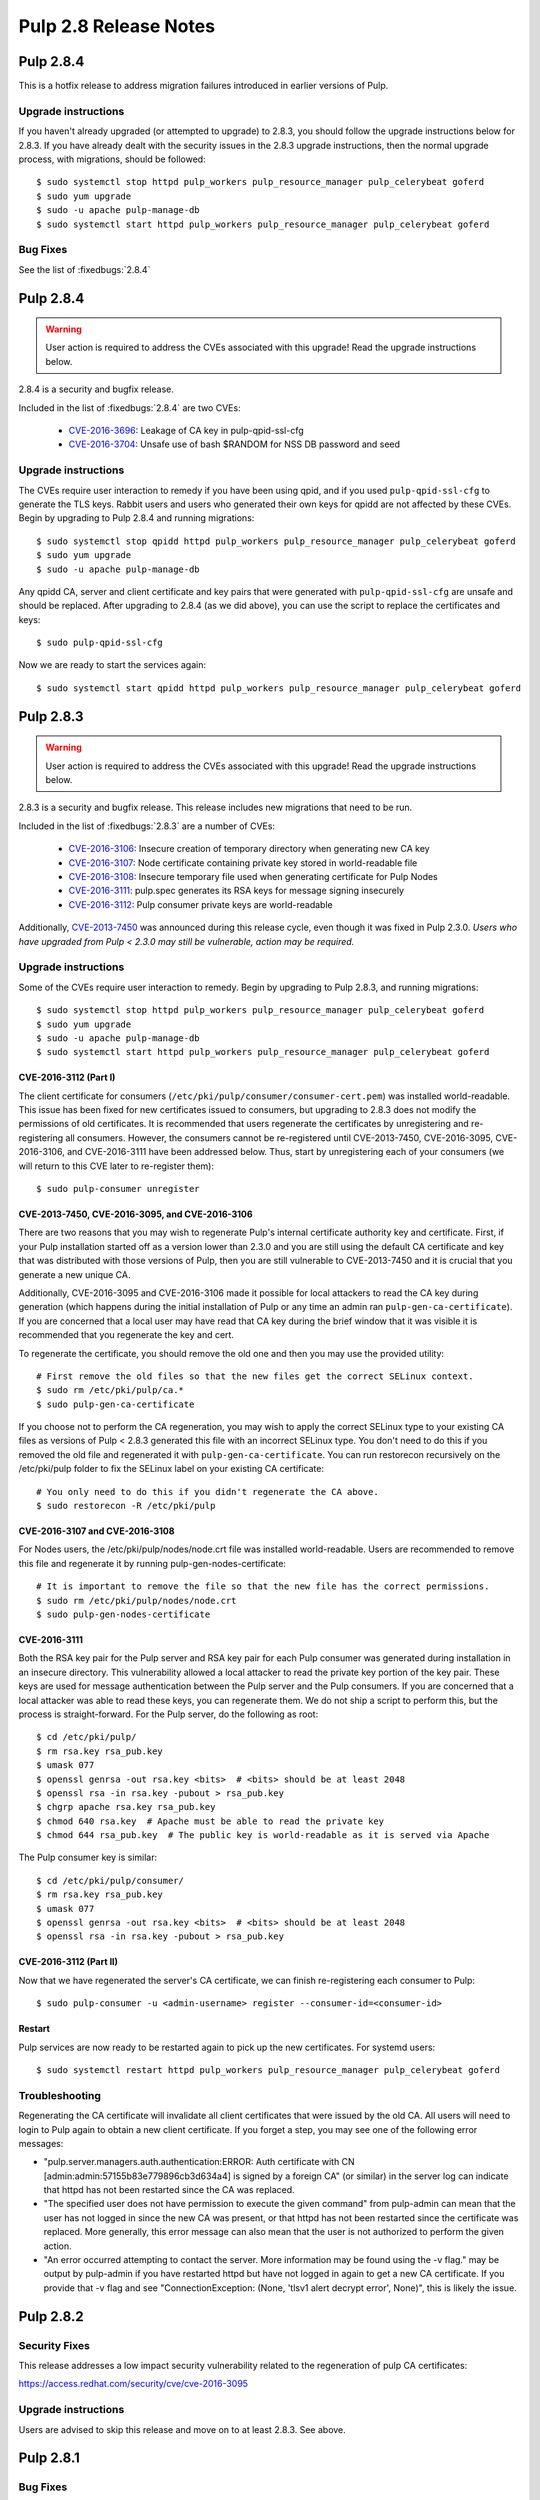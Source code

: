 ======================
Pulp 2.8 Release Notes
======================

Pulp 2.8.4
==========

This is a hotfix release to address migration failures introduced in earlier versions
of Pulp. 


Upgrade instructions
--------------------

If you haven't already upgraded (or attempted to upgrade) to 2.8.3, you should
follow the upgrade instructions below for 2.8.3. If you have already dealt with
the security issues in the 2.8.3 upgrade instructions, then the normal upgrade process,
with migrations, should be followed::

    $ sudo systemctl stop httpd pulp_workers pulp_resource_manager pulp_celerybeat goferd
    $ sudo yum upgrade
    $ sudo -u apache pulp-manage-db
    $ sudo systemctl start httpd pulp_workers pulp_resource_manager pulp_celerybeat goferd


Bug Fixes
---------

See the list of :fixedbugs:`2.8.4`


Pulp 2.8.4
==========

.. warning::

    User action is required to address the CVEs associated with this upgrade! Read the upgrade
    instructions below.

2.8.4 is a security and bugfix release.

Included in the list of :fixedbugs:`2.8.4` are two CVEs:

    * `CVE-2016-3696 <https://pulp.plan.io/issues/1854>`_: Leakage of CA key in pulp-qpid-ssl-cfg
    * `CVE-2016-3704 <https://pulp.plan.io/issues/1858>`_: Unsafe use of bash $RANDOM for NSS DB
      password and seed


Upgrade instructions
--------------------

The CVEs require user interaction to remedy if you have been using qpid, and if you used
``pulp-qpid-ssl-cfg`` to generate the TLS keys. Rabbit users and users who generated their own keys
for qpidd are not affected by these CVEs. Begin by upgrading to Pulp 2.8.4 and running migrations::

    $ sudo systemctl stop qpidd httpd pulp_workers pulp_resource_manager pulp_celerybeat goferd
    $ sudo yum upgrade
    $ sudo -u apache pulp-manage-db

Any qpidd CA, server and client certificate and key pairs that were generated with
``pulp-qpid-ssl-cfg`` are unsafe and should be replaced. After upgrading to 2.8.4 (as we did above),
you can use the script to replace the certificates and keys::

    $ sudo pulp-qpid-ssl-cfg

Now we are ready to start the services again::

    $ sudo systemctl start qpidd httpd pulp_workers pulp_resource_manager pulp_celerybeat goferd


Pulp 2.8.3
==========

.. warning::

    User action is required to address the CVEs associated with this upgrade! Read the upgrade
    instructions below.

2.8.3 is a security and bugfix release. This release includes new migrations that need to be run.

Included in the list of :fixedbugs:`2.8.3` are a number of CVEs:

    * `CVE-2016-3106 <https://pulp.plan.io/issues/1827>`_: Insecure creation of temporary directory
      when generating new CA key
    * `CVE-2016-3107 <https://pulp.plan.io/issues/1833>`_: Node certificate containing private key
      stored in world-readable file
    * `CVE-2016-3108 <https://pulp.plan.io/issues/1830>`_: Insecure temporary file used when
      generating certificate for Pulp Nodes
    * `CVE-2016-3111 <https://pulp.plan.io/issues/1837>`_: pulp.spec generates its RSA keys for
      message signing insecurely
    * `CVE-2016-3112 <https://pulp.plan.io/issues/1834>`_: Pulp consumer private keys are
      world-readable

Additionally, `CVE-2013-7450 <https://bugzilla.redhat.com/show_bug.cgi?id=1003326>`_ was
announced during this release cycle, even though it was fixed in Pulp 2.3.0. *Users who have
upgraded from Pulp < 2.3.0 may still be vulnerable, action may be required.*


Upgrade instructions
--------------------

Some of the CVEs require user interaction to remedy. Begin by upgrading to Pulp 2.8.3,
and running migrations::

    $ sudo systemctl stop httpd pulp_workers pulp_resource_manager pulp_celerybeat goferd
    $ sudo yum upgrade
    $ sudo -u apache pulp-manage-db
    $ sudo systemctl start httpd pulp_workers pulp_resource_manager pulp_celerybeat goferd


CVE-2016-3112 (Part I)
^^^^^^^^^^^^^^^^^^^^^^

The client certificate for consumers (``/etc/pki/pulp/consumer/consumer-cert.pem``) was installed
world-readable. This issue has been fixed for new certificates issued to consumers, but upgrading to
2.8.3 does not modify the permissions of old certificates. It is recommended that users regenerate
the certificates by unregistering and re-registering all consumers. However, the consumers cannot be
re-registered until CVE-2013-7450, CVE-2016-3095, CVE-2016-3106, and CVE-2016-3111 have been
addressed below. Thus, start by unregistering each of your consumers (we will return to this CVE
later to re-register them)::

    $ sudo pulp-consumer unregister


CVE-2013-7450, CVE-2016-3095, and CVE-2016-3106
^^^^^^^^^^^^^^^^^^^^^^^^^^^^^^^^^^^^^^^^^^^^^^^

There are two reasons that you may wish to regenerate Pulp's internal certificate authority key and
certificate. First, if your Pulp installation started off as a version lower than 2.3.0 and you are
still using the default CA certificate and key that was distributed with those versions of Pulp,
then you are still vulnerable to CVE-2013-7450 and it is crucial that you generate a new unique CA.

Additionally, CVE-2016-3095 and CVE-2016-3106 made it possible for local attackers to read the CA
key during generation (which happens during the initial installation of Pulp or any time an admin
ran ``pulp-gen-ca-certificate``). If you are concerned that a local user may have read that CA key
during the brief window that it was visible it is recommended that you regenerate the key and cert.

To regenerate the certificate, you should remove the old one and then you may use the provided
utility::

    # First remove the old files so that the new files get the correct SELinux context.
    $ sudo rm /etc/pki/pulp/ca.*
    $ sudo pulp-gen-ca-certificate

If you choose not to perform the CA regeneration, you may wish to apply the correct SELinux type to
your existing CA files as versions of Pulp < 2.8.3 generated this file with an incorrect SELinux
type. You don't need to do this if you removed the old file and regenerated it with
``pulp-gen-ca-certificate``. You can run restorecon recursively on the /etc/pki/pulp folder to fix
the SELinux label on your existing CA certificate::

    # You only need to do this if you didn't regenerate the CA above.
    $ sudo restorecon -R /etc/pki/pulp


CVE-2016-3107 and CVE-2016-3108
^^^^^^^^^^^^^^^^^^^^^^^^^^^^^^^

For Nodes users, the /etc/pki/pulp/nodes/node.crt file was installed world-readable. Users are
recommended to remove this file and regenerate it by running pulp-gen-nodes-certificate::

    # It is important to remove the file so that the new file has the correct permissions.
    $ sudo rm /etc/pki/pulp/nodes/node.crt
    $ sudo pulp-gen-nodes-certificate


CVE-2016-3111
^^^^^^^^^^^^^

Both the RSA key pair for the Pulp server and RSA key pair for each Pulp consumer was generated
during installation in an insecure directory. This vulnerability allowed a local attacker to read
the private key portion of the key pair. These keys are used for message authentication between the
Pulp server and the Pulp consumers. If you are concerned that a local attacker was able to read
these keys, you can regenerate them. We do not ship a script to perform this, but the process is
straight-forward. For the Pulp server, do the following as root::

    $ cd /etc/pki/pulp/
    $ rm rsa.key rsa_pub.key
    $ umask 077
    $ openssl genrsa -out rsa.key <bits>  # <bits> should be at least 2048
    $ openssl rsa -in rsa.key -pubout > rsa_pub.key
    $ chgrp apache rsa.key rsa_pub.key
    $ chmod 640 rsa.key  # Apache must be able to read the private key
    $ chmod 644 rsa_pub.key  # The public key is world-readable as it is served via Apache

The Pulp consumer key is similar::

    $ cd /etc/pki/pulp/consumer/
    $ rm rsa.key rsa_pub.key
    $ umask 077
    $ openssl genrsa -out rsa.key <bits>  # <bits> should be at least 2048
    $ openssl rsa -in rsa.key -pubout > rsa_pub.key


CVE-2016-3112 (Part II)
^^^^^^^^^^^^^^^^^^^^^^^

Now that we have regenerated the server's CA certificate, we can finish re-registering each consumer
to Pulp::

    $ sudo pulp-consumer -u <admin-username> register --consumer-id=<consumer-id>


Restart
^^^^^^^

Pulp services are now ready to be restarted again to pick up the new certificates. For systemd
users::

    $ sudo systemctl restart httpd pulp_workers pulp_resource_manager pulp_celerybeat goferd


Troubleshooting
---------------

Regenerating the CA certificate will invalidate all client certificates that were issued by the
old CA. All users will need to login to Pulp again to obtain a new client certificate. If you
forget a step, you may see one of the following error messages:

* "pulp.server.managers.auth.authentication:ERROR: Auth certificate with CN
  [admin:admin:57155b83e779896cb3d634a4] is signed by a foreign CA" (or similar) in the server
  log can indicate that httpd has not been restarted since the CA was replaced.
* "The specified user does not have permission to execute the given command" from pulp-admin can
  mean that the user has not logged in since the new CA was present, or that httpd has not been
  restarted since the certificate was replaced. More generally, this error message can also mean
  that the user is not authorized to perform the given action.
* "An error occurred attempting to contact the server. More information may be found using the
  -v flag." may be output by pulp-admin if you have restarted httpd but have not logged in again
  to get a new CA certificate. If you provide that -v flag and see "ConnectionException:
  (None, 'tlsv1 alert decrypt error', None)", this is likely the issue.


Pulp 2.8.2
==========

Security Fixes
--------------

This release addresses a low impact security vulnerability
related to the regeneration of pulp CA certificates:

https://access.redhat.com/security/cve/cve-2016-3095

Upgrade instructions
--------------------

Users are advised to skip this release and move on to at least 2.8.3. See above.


Pulp 2.8.1
==========

Bug Fixes
---------

See the list of :fixedbugs:`2.8.1`


Pulp 2.8.0
==========

New Features
------------

* Multiple instances of ``pulp_celerybeat`` can now run simultaneously.
  If one of them goes down, another instance will dispatch scheduled tasks as usual.

* Pulp now supports configuring repositories to download content on-demand when it
  is requested by a client, or in the background after a sync and publish has occurred.
  This feature requires several additional packages and services, and is not supported
  on all content types. As part of this feature we now provide a new package,
  ``python-pulp-streamer``. More information on these alternate
  :term:`download policies <download policy>` can be found in the
  :ref:`alternate download policies documentation <alternate-download-policies>`.

* Several changes have been made to the provided Apache httpd configuration files.
  In addition to these changes, a new Apache httpd configuration file is provided
  by Pulp. This configuration file, ``pulp_content.conf``, is used to configure the
  new WSGI application used to serve content.

* When downloading content, Pulp now uses the system certificate authority trust
  store rather than the certificate authority trust store bundled with
  ``python-requests``.

* Content applicability for an updated repository is calculated in parallel.

Deprecation
-----------

Dependency/Platform Changes
---------------------------

* If run on CentOS or Red Hat Enterprise Linux, the Pulp server now requires either
  version 7.1+ or 6.7+.
* pymongo >= 3.0.0 is now required.
* mod_xsendfile >= 0.12 is now required.

Client Changes
--------------

* Tasks with complete states (except `canceled` state) can now be deleted. This can be done
  using `pulp-admin tasks purge` command.

Other Changes
-------------

* Pulp `used to store WSGI files under /srv <https://pulp.plan.io/issues/1496>`_, which was
  a violation of FHS. These files have been moved to /usr/share/pulp/wsgi.

* Pulp platform now automatically calculates the `added_count`, `removed_count`, and `updated_count` fields of repository sync task output.

Agent Changes
-------------

Bugs
----

Known Issues
------------

* RHEL 7 and CentOS 7 users may experience a problem when upgrading. Please refer to note in
  upgrade instructions for workaround.

* Users that have the `/var/lib/pulp` directory or one of it's subdirectories symlinked will
  experience a `problem <https://pulp.plan.io/issues/1791>`_. Replacing the symlink with a bind
  mount will resolve the issue.

* RHEL 6 and CentOS 6 users who use Qpid as their broker need to be aware that the Qpid repository
  has changed locations. The most recent Qpid repository definition file can be obtained from `Qpid
  packaging docs <http://qpid.apache.org/packages.html#epel>`_. Using an older version of
  `python-qpid` package will produce the following error in the logs::

      AttributeError: Session instance has no attribute 'set_message_received_notify_handler'

Before Upgrade
--------------

The Pulp team added stronger data validation in 2.8. To ensure that your data gets smoothly
upgraded, please test your data with the provided testing tool before attempting an upgrade. You
can read about how to perform the test here:

https://raw.githubusercontent.com/pulp/pulp/pulp-2.8.0-1/playpen/mongoengine/README

Upgrade Instructions for 2.7.x --> 2.8.x
----------------------------------------

.. note::
    When upgrading on CentOS 7, it is possible that your system has 'python-semantic-version'
    package installed. As result you will experience a problem when updating Pulp packages. If this
    package is present on your system you should remove it::

        sudo rpm -e --nodeps python-semantic-version

Upgrade the packages using::

    sudo yum update

After yum completes you should migrate the database using::

    sudo -u apache pulp-manage-db

.. note::
    If using systemd, you need to reload the systemd process before restarting services. This can
    be done using::

        sudo systemctl daemon-reload

After migrating the database, restart `httpd`, `pulp_workers`, `pulp_celerybeat`, and
`pulp_resource_manager`.

Upgrade From Older Release
--------------------------

If you are upgrading from pulp older than 2.4.0, you must first upgrade to some release between
2.4.0 and 2.7.x, and then upgrade to 2.8.0 or greater.

Rest API Changes
----------------

* Tasks with complete states (except `canceled` state) can now be deleted.

* The API for regenerating content applicability for updated repositories no longer returns a
  :ref:`call_report`. Instead a :ref:`group_call_report` is returned.

* Task Groups with tasks having incomplete states can now be canceled.

Binding API Changes
-------------------

Plugin API Changes
------------------

